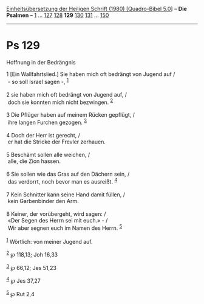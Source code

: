 :PROPERTIES:
:ID:       a24304df-f902-4c89-9616-b3abdb41af40
:END:
<<navbar>>
[[../index.html][Einheitsübersetzung der Heiligen Schrift (1980)
[Quadro-Bibel 5.0]]] -- *Die Psalmen* -- [[file:Ps_1.html][1]] ...
[[file:Ps_127.html][127]] [[file:Ps_128.html][128]] *129*
[[file:Ps_130.html][130]] [[file:Ps_131.html][131]] ...
[[file:Ps_150.html][150]]

--------------

* Ps 129
  :PROPERTIES:
  :CUSTOM_ID: ps-129
  :END:

<<verses>>

<<v1>>
**** Hoffnung in der Bedrängnis
     :PROPERTIES:
     :CUSTOM_ID: hoffnung-in-der-bedrängnis
     :END:
1 [Ein Wallfahrtslied.] Sie haben mich oft bedrängt von Jugend auf /\\
 - so soll Israel sagen -, ^{[[#fn1][1]]}\\
\\

<<v2>>
2 sie haben mich oft bedrängt von Jugend auf, /\\
 doch sie konnten mich nicht bezwingen. ^{[[#fn2][2]]}\\
\\

<<v3>>
3 Die Pflüger haben auf meinem Rücken gepflügt, /\\
 ihre langen Furchen gezogen. ^{[[#fn3][3]]}\\
\\

<<v4>>
4 Doch der Herr ist gerecht, /\\
 er hat die Stricke der Frevler zerhauen.\\
\\

<<v5>>
5 Beschämt sollen alle weichen, /\\
 alle, die Zion hassen.\\
\\

<<v6>>
6 Sie sollen wie das Gras auf den Dächern sein, /\\
 das verdorrt, noch bevor man es ausreißt. ^{[[#fn4][4]]}\\
\\

<<v7>>
7 Kein Schnitter kann seine Hand damit füllen, /\\
 kein Garbenbinder den Arm.\\
\\

<<v8>>
8 Keiner, der vorübergeht, wird sagen: /\\
 «Der Segen des Herrn sei mit euch.» - /\\
 Wir aber segnen euch im Namen des Herrn. ^{[[#fn5][5]]}\\
\\

^{[[#fnm1][1]]} Wörtlich: von meiner Jugend auf.

^{[[#fnm2][2]]} ℘ 118,13; Joh 16,33

^{[[#fnm3][3]]} ℘ 66,12; Jes 51,23

^{[[#fnm4][4]]} ℘ Jes 37,27

^{[[#fnm5][5]]} ℘ Rut 2,4
